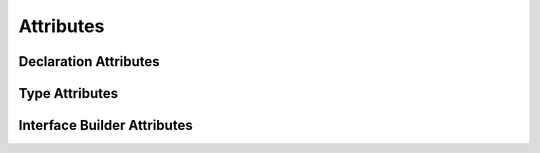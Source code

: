 Attributes
==========

.. langref-grammar

    attribute-list        ::= /*empty*/
    attribute-list        ::= attribute-list-clause attribute-list
    attribute-list-clause ::= '@' attribute
    attribute-list-clause ::= '@' attribute ','? attribute-list-clause
    attribute      ::= attribute-infix
    attribute      ::= attribute-resilience
    attribute      ::= attribute-inout
    attribute      ::= attribute-auto_closure
    attribute      ::= attribute-noreturn

.. syntax-grammar::

    Grammar of an attribute list

    attribute-list --> ``@`` attribute | ``@`` attribute attribute-list
    attribute --> declaration-attribute | type-attribute | interface-builder-attribute

.. NOTE: Our grammar doesn't have empty terminals (no epsilon)
   so we need to make attribute-list actually contain something.
   This means that instead of having "empty" as a possible expansion,
   attribute-list always appears as -OPT.

.. TODO: Update the grammar to accomodate things like @objc(:some:selector:).
    Also, now that the optional comma is removed, should consider remaning
    attribute-list to simply attributes and simplifying the grammar accordingly.

    What should the new grammar look like (also taking into account ``!`` inverted attributes)?
    What should we call the "arguments" that attributes take? ("options"?)

    Notes from Ted/Doug, 4/2/14:
    The grammar should be @ <attribute> ( <optional arguments> )
    Other languages have specific grammar production rules for specific
    attributes, specifying the syntax of them, in addition do the description of
    what they mean.

    Instead of pulling all the known attributesin the grammar, have a general
    production rule.  From the parsing perspective, the attribute name doesn't
    effect the parser.  The grammar is regular enough that even if we don't know
    what to do with an attribute, we can still parse it.
    It's likely that someday we will allow user-defined attributes.

    The structure of what's inside the parens is always going to be special.
    Essentially, the attribute defines its own grammar for what goes in its
    parens.  The stuff in parens should just be (gramatically) a balanced token
    sequence.

.. TODO: Schedule another TR meeting with Ted and Doug to get the specific
    about the new grammar and what we should document.


.. _Attributes_DeclarationAttributes:

Declaration Attributes
----------------------

.. syntax-grammar::

    Grammar of a declaration attribute

    declaration-attribute --> ``assignment`` | ``class_protocol`` | ``infix`` | ``mutating`` | ``objc`` | ``optional`` | ``postfix`` | ``prefix`` | ``required`` | ``unowned`` | ``weak``


.. _Attributes_TypeAttributes:

Type Attributes
---------------

.. syntax-grammar::

    Grammar of a type attribute

    type-attribute --> ``unchecked``


.. _Attributes_InterfaceBuilderAttributes:

Interface Builder Attributes
----------------------------

.. syntax-grammar::

    Grammar of an interface builder attribute

    interface-builder-attribute -->  ``IBAction`` | ``IBDesignable`` | ``IBInspectable`` | ``IBOutlet``
